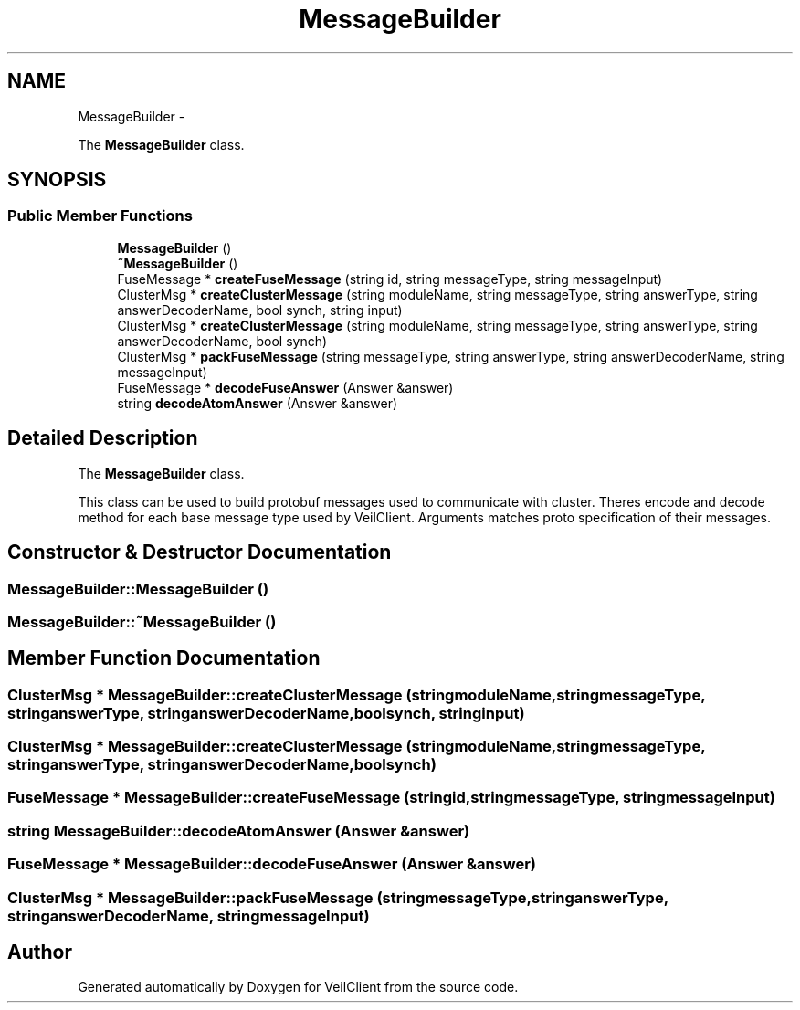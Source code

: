 .TH "MessageBuilder" 3 "Wed Jul 31 2013" "VeilClient" \" -*- nroff -*-
.ad l
.nh
.SH NAME
MessageBuilder \- 
.PP
The \fBMessageBuilder\fP class\&.  

.SH SYNOPSIS
.br
.PP
.SS "Public Member Functions"

.in +1c
.ti -1c
.RI "\fBMessageBuilder\fP ()"
.br
.ti -1c
.RI "\fB~MessageBuilder\fP ()"
.br
.ti -1c
.RI "FuseMessage * \fBcreateFuseMessage\fP (string id, string messageType, string messageInput)"
.br
.ti -1c
.RI "ClusterMsg * \fBcreateClusterMessage\fP (string moduleName, string messageType, string answerType, string answerDecoderName, bool synch, string input)"
.br
.ti -1c
.RI "ClusterMsg * \fBcreateClusterMessage\fP (string moduleName, string messageType, string answerType, string answerDecoderName, bool synch)"
.br
.ti -1c
.RI "ClusterMsg * \fBpackFuseMessage\fP (string messageType, string answerType, string answerDecoderName, string messageInput)"
.br
.ti -1c
.RI "FuseMessage * \fBdecodeFuseAnswer\fP (Answer &answer)"
.br
.ti -1c
.RI "string \fBdecodeAtomAnswer\fP (Answer &answer)"
.br
.in -1c
.SH "Detailed Description"
.PP 
The \fBMessageBuilder\fP class\&. 

This class can be used to build protobuf messages used to communicate with cluster\&. Theres encode and decode method for each base message type used by VeilClient\&. Arguments matches proto specification of their messages\&. 
.SH "Constructor & Destructor Documentation"
.PP 
.SS "MessageBuilder::MessageBuilder ()"

.SS "MessageBuilder::~MessageBuilder ()"

.SH "Member Function Documentation"
.PP 
.SS "ClusterMsg * MessageBuilder::createClusterMessage (stringmoduleName, stringmessageType, stringanswerType, stringanswerDecoderName, boolsynch, stringinput)"

.SS "ClusterMsg * MessageBuilder::createClusterMessage (stringmoduleName, stringmessageType, stringanswerType, stringanswerDecoderName, boolsynch)"

.SS "FuseMessage * MessageBuilder::createFuseMessage (stringid, stringmessageType, stringmessageInput)"

.SS "string MessageBuilder::decodeAtomAnswer (Answer &answer)"

.SS "FuseMessage * MessageBuilder::decodeFuseAnswer (Answer &answer)"

.SS "ClusterMsg * MessageBuilder::packFuseMessage (stringmessageType, stringanswerType, stringanswerDecoderName, stringmessageInput)"


.SH "Author"
.PP 
Generated automatically by Doxygen for VeilClient from the source code\&.
